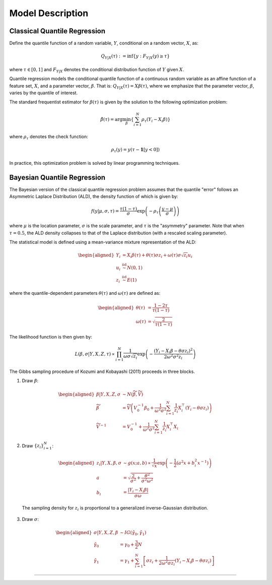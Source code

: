 .. Copyright (c) 2021-2023 Keith O'Hara

   Distributed under the terms of the Apache License, Version 2.0.

   The full license is in the file LICENSE, distributed with this software.

Model Description
=================

Classical Quantile Regression
~~~~~~~~~~~~~~~~~~~~~~~~~~~~~

Define the quantile function of a random variable, :math:`Y`, conditional on a random vector, :math:`X`, as:

.. math::

    Q_{Y | X} (\tau) := \inf \left\{ y : F_{Y|X}(y) \geq \tau \right\}

where :math:`\tau \in [0,1]` and :math:`F_{Y|X}` denotes the conditional distribution function of :math:`Y` given :math:`X`.

Quantile regression models the conditional quantile function of a continuous random variable as an affine function of a feature set, :math:`X`, and a parameter vector, 
:math:`\beta`. That is: :math:`Q_{Y | X} (\tau) = X \beta(\tau)`, where we emphasize that the parameter vector, :math:`\beta`, varies by the quantile of interest.

The standard frequentist estimator for :math:`\beta(\tau)` is given by the solution to the following optimization problem:

.. math::

    \hat{\beta}(\tau) = \arg \min_{\beta} \left\{ \sum_{i=1}^N \rho_{\tau} (Y_i - X_i \beta) \right\}

where :math:`\rho_{\tau}` denotes the check function:

.. math::

    \rho_{\tau} (y) = y (\tau - \mathbf{1}[y < 0])

In practice, this optimization problem is solved by linear programming techniques.

Bayesian Quantile Regression
~~~~~~~~~~~~~~~~~~~~~~~~~~~~

The Bayesian version of the classical quantile regression problem assumes that the quantile "error" follows an Asymmetric Laplace Distribution (ALD), the density function of which is given by:

.. math::

    f(y | \mu, \sigma, \tau) = \frac{\tau (1 - \tau)}{\sigma} \exp \left( - \rho_{\tau} \left( \frac{y - \mu}{\sigma} \right) \right)

where :math:`\mu` is the location parameter, :math:`\sigma` is the scale parameter, and :math:`\tau` is the "asymmetry" parameter. Note that when :math:`\tau = 0.5`, the ALD density collapses 
to that of the Laplace distribution (with a rescaled scaling parameter).

The statistical model is defined using a mean-variance mixture representation of the ALD:

.. math::

    \begin{aligned}
        Y_i &= X_i \beta (\tau) + \theta(\tau) \sigma z_i + \omega(\tau) \sigma \sqrt{z_i} u_i \\
        u_i &\stackrel{\text{iid}}{\sim} N(0,1) \\
        z_i &\stackrel{\text{iid}}{\sim} E(1)
    \end{aligned}

where the quantile-dependent parameters :math:`\theta(\tau)` and :math:`\omega(\tau)` are defined as:

.. math::

    \begin{aligned}
        \theta(\tau) &= \frac{1 - 2\tau}{\tau (1 - \tau)} \\
        \omega(\tau) &= \sqrt{ \frac{2}{\tau (1 - \tau)} }
    \end{aligned}

The likelihood function is then given by:

.. math::

    L(\beta, \sigma | Y, X, Z, \tau) \propto \prod_{i=1}^N \frac{1}{\omega \sigma \sqrt{z_i}} \exp \left( - \frac{(Y_i - X_i \beta - \theta \sigma z_i )^2}{2 \omega^2 \sigma^2 z_i} \right)


The Gibbs sampling procedure of Kozumi and Kobayashi (2011) proceeds in three blocks.

1. Draw :math:`\beta`:

  .. math::

    \begin{aligned}
        \beta | Y, X, Z, \sigma &\sim N(\widetilde{\beta}, \widetilde{V}) \\
        \widetilde{\beta} &= \widetilde{V} \left( V_0^{-1} \beta_0 + \frac{1}{\omega^2 \sigma^2} \sum_{i=1}^N \frac{1}{z_i} X_i^\top (Y_i - \theta \sigma z_i) \right) \\
        \widetilde{V}^{-1} &= V_0^{-1} + \frac{1}{\omega^2 \sigma^2} \sum_{i=1}^N \frac{1}{z_i} X_i^\top X_i
    \end{aligned}

2. Draw :math:`\{ z_i \}_{i=1}^N`:

  .. math::

    \begin{aligned}
        z_i | Y, X, \beta, \sigma &\sim g(x; a, b) \propto \frac{1}{\sqrt{x}} \exp \left( - \frac{1}{2} (a^2 x + b_i^2 x^{-1}) \right) \\
        a &= \sqrt{ \frac{2}{\sigma^2} + \frac{\theta^2}{\sigma^2 \omega^2} } \\
        b_i &= \frac{|Y_i - X_i \beta|}{\sigma \omega}
    \end{aligned}

  The sampling density for :math:`z_i` is proportional to a generalized inverse-Gaussian distribution.

3. Draw :math:`\sigma`:

  .. math::

    \begin{aligned}
        \sigma | Y, X, Z, \beta &\sim IG(\tilde{\gamma}_0, \tilde{\gamma}_1) \\
        \tilde{\gamma}_0 &= \gamma_0 + \frac{3}{2} N \\
        \tilde{\gamma}_1 &= \gamma_1 + \sum_{i=1}^N \left[ \sigma z_i + \frac{1}{2 \omega^2 \sigma z_i} ( Y_i - X_i \beta - \theta \sigma z_i ) \right]
    \end{aligned}


----
